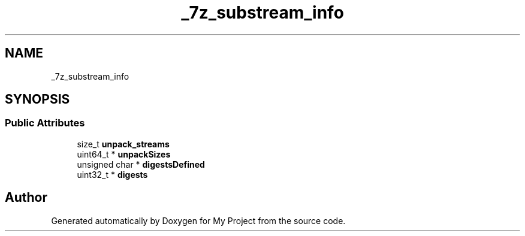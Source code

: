 .TH "_7z_substream_info" 3 "Wed Feb 1 2023" "Version Version 0.0" "My Project" \" -*- nroff -*-
.ad l
.nh
.SH NAME
_7z_substream_info
.SH SYNOPSIS
.br
.PP
.SS "Public Attributes"

.in +1c
.ti -1c
.RI "size_t \fBunpack_streams\fP"
.br
.ti -1c
.RI "uint64_t * \fBunpackSizes\fP"
.br
.ti -1c
.RI "unsigned char * \fBdigestsDefined\fP"
.br
.ti -1c
.RI "uint32_t * \fBdigests\fP"
.br
.in -1c

.SH "Author"
.PP 
Generated automatically by Doxygen for My Project from the source code\&.

